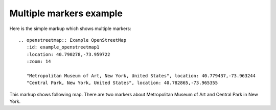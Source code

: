 
Multiple markers example
------------------------

Here is the simple markup which shows multiple markers::

  .. openstreetmap:: Example OpenStreetMap
     :id: example_openstreetmap1
     :location: 40.790278,-73.959722
     :zoom: 14

     "Metropolitan Museum of Art, New York, United States", location: 40.779437,-73.963244
     "Central Park, New York, United States", location: 40.782865,-73.965355


This markup shows following map. There are two markers about Metropolitan Museum of Art and Central Park in New York.

.. openstreetmap:: Example OpenStreetMap
   :id: example_openstreetmap1
   :location: 40.790278,-73.959722
   :zoom: 14

   "Metropolitan Museum of Art, New York, United States", location: 40.779437,-73.963244
   "Central Park, New York, United States", location: 40.782865,-73.965355
 

